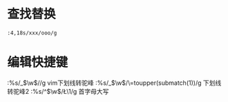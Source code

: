 * 查找替换

#+BEGIN_SRC vim
:4,18s/xxx/ooo/g
#+END_SRC
* 编辑快捷键

#+BEGIN_NOTE
:%s/_\(\w\)/\u\1/g  vim下划线转驼峰
:%s/_\(\w\)/\=toupper(submatch(1))/g 下划线转驼峰2
:%s/^\(\w\)/\L\1/g 首字母大写
#+END_NOTE